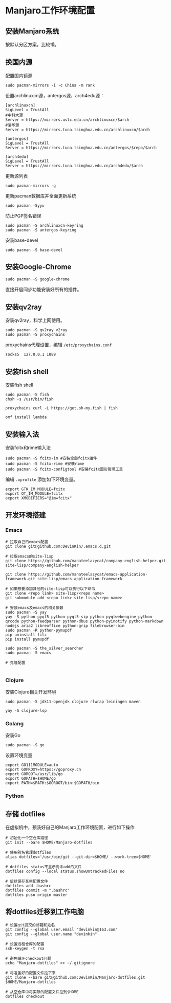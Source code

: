 * Manjaro工作环境配置
** 安装Manjaro系统
   按默认分区方案，比较懒。
** 换国内源
   配置国内镜源
   #+begin_src shell
     sudo pacman-mirrors -i -c China -m rank
   #+end_src
   
   设置archlinuxcn源，antergos源，arch4edu源：
   #+begin_src shell
     [archlinuxcn]
     SigLevel = TrustAll
     #中科大源
     Server = https://mirrors.ustc.edu.cn/archlinuxcn/$arch
     #清华源
     Server = https://mirrors.tuna.tsinghua.edu.cn/archlinuxcn/$arch

     [antergos]
     SigLevel = TrustAll
     Server = https://mirrors.tuna.tsinghua.edu.cn/antergos/$repo/$arch

     [arch4edu]
     SigLevel = TrustAll
     Server = https://mirrors.tuna.tsinghua.edu.cn/arch4edu/$arch
   #+end_src
   
   更新源列表
   #+begin_src shell
     sudo pacman-mirrors -g
   #+end_src
   
   更新pacman数据库并全面更新系统
   #+begin_src shell
     sudo pacman -Syyu
   #+end_src
   
   防止PGP签名错误
   #+begin_src shell
     sudo pacman -S archlinuxcn-keyring
     sudo pacman -S antergos-keyring
   #+end_src
   
   安装base-devel
   #+begin_src shell
     sudo pacman -S base-devel
   #+end_src
** 安装Google-Chrome
   #+begin_src shell
     sudo pacman -S google-chrome
   #+end_src
   
   直接开启同步功能安装好所有的插件。
** 安装qv2ray
   安装qv2ray，科学上网使用。
   #+begin_src shell
     sudo pacman -S qv2ray v2ray
     sudo pacman -S proxychains
   #+end_src
   
   proxychains代理设置，编辑 ~/etc/proxychains.conf~ 
   #+begin_src text
     socks5  127.0.0.1 1089
   #+end_src
** 安装fish shell
   安装fish shell
   #+begin_src shell
     sudo pacman -S fish
     chsh -s /usr/bin/fish

     proxychains curl -L https://get.oh-my.fish | fish

     omf install lambda
   #+end_src
   
** 安装输入法
   安装fcitx和rime输入法
   #+begin_src shell
     sudo pacman -S fcitx-im #安裝全部fcitx組件
     sudo pacman -S fcitx-rime #安裝rime
     sudo pacman -S fcitx-configtool #安裝fcitx圖形管理工具
   #+end_src
   
   编辑 ~.xprofile~ 添加如下环境变量。 
   #+begin_src text
     export GTK_IM_MODULE=fcitx
     export QT_IM_MODULE=fcitx
     export XMODIFIERS="@im=fcitx"
   #+end_src
** 开发环境搭建
*** Emacs
    #+begin_src shell
      # 拉取自己的emacs配置
      git clone git@github.com:DevinKin/.emacs.d.git

      # 拉取emacs的site-lisp
      git clone https://github.com/manateelazycat/company-english-helper.git site-lisp/company-english-helper

      git clone https://github.com/manateelazycat/emacs-application-framework.git site-lisp/emacs-application-framework

      # 如果想要添加其他的site-lisp可以执行以下命令
      git clone <repo link> site-lisp/<repo name>
      git submodule add <repo link> site-lisp/<repo name>

      # 安装emacs及emacs的相关依赖
      sudo pacman -S yay
      yay -S python-pyqt5 python-pyqt5-sip python-pyqtwebengine python-qrcode python-feedparser python-dbus python-pyinotify python-markdown nodejs aria2 libreoffice python-grip filebrowser-bin
      sudo pacman -R python-pymupdf
      pip uninstall fitz
      pip install pymupdf

      sudo pacman -S the_silver_searcher
      sudo pacman -S emacs

      # 克隆配置

    #+end_src
*** Clojure
    安装Clojure相关开发环境
    #+begin_src shell
      sudo pacman -S jdk11-openjdk clojure rlwrap leiningen maven 

      yay -S clojure-lsp
    #+end_src
*** Golang
    安装Go
    #+begin_src shell
      sudo pacman -S go
    #+end_src
    
    设置环境变量
    #+begin_src text
      export GO111MODULE=auto
      export GOPROXY=https://goproxy.cn
      export GOROOT=/usr/lib/go
      export GOPATH=$HOME/go 
      export PATH=$PATH:$GOROOT/bin:$GOPATH/bin
    #+end_src
*** Python
** 存储 dotfiles
   在虚拟机中，预装好自己的Manjaro工作环境配置，进行如下操作
   #+begin_src shell
     # 初始化一个空仓库路径
     git init --bare $HOME/Manjaro-dotfiles

     # 使用别名管理dotfiles
     alias dotfiles='/usr/bin/git --git-dir=$HOME/ --work-tree=$HOME'

     # dotfiles status不显示尚未add的文件
     dotfiles config --local status.showUntrackedFiles no

     # 后续保存某些配置文件
     dotfiles add .bashrc
     dotfiles commit -m ".bashrc"
     dotfiles pusn origin master
   #+end_src

** 将dotfiles迁移到工作电脑
   #+begin_src shell
     # 设置git提交的邮箱和姓名
     git config --global user.email "devinkin@163.com"
     git config --global user.name "devinkin"

     # 设置远程仓库的配置
     ssh-keygen -t rsa

     # 避免循环checkout问题
     echo "Manjaro-dotfiles" >> ~/.gitignore

     # 将准备好的配置文件拉下来
     git clone --bare git@github.com:DevinKin/Manjaro-dotfiles.git $HOME/Manjaro-dotfiles

     # 从空仓库中将实际的配置文件拉到$HOME
     dotfiles checkout
   #+end_src

